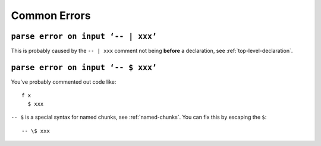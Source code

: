 Common Errors
=============

``parse error on input ‘-- | xxx’``
-----------------------------------

This is probably caused by the ``-- | xxx`` comment not being **before** a
declaration, see :ref:`top-level-declaration`.

``parse error on input ‘-- $ xxx’``
-----------------------------------

You've probably commented out code like::

  f x
    $ xxx
    
``-- $`` is a special syntax for named chunks, see :ref:`named-chunks`. You can fix this by escaping the ``$``::

  -- \$ xxx
